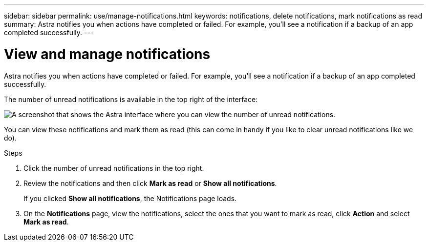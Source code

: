 ---
sidebar: sidebar
permalink: use/manage-notifications.html
keywords: notifications, delete notifications, mark notifications as read
summary: Astra notifies you when actions have completed or failed. For example, you'll see a notification if a backup of an app completed successfully.
---

= View and manage notifications
:hardbreaks:
:icons: font
:imagesdir: ../media/use/

[.lead]
Astra notifies you when actions have completed or failed. For example, you'll see a notification if a backup of an app completed successfully.

The number of unread notifications is available in the top right of the interface:

image:screenshot-unread-notifications.gif[A screenshot that shows the Astra interface where you can view the number of unread notifications.]

You can view these notifications and mark them as read (this can come in handy if you like to clear unread notifications like we do).

.Steps

. Click the number of unread notifications in the top right.

. Review the notifications and then click *Mark as read* or *Show all notifications*.
+
If you clicked *Show all notifications*, the Notifications page loads.

. On the *Notifications* page, view the notifications, select the ones that you want to mark as read, click *Action* and select *Mark as read*.
